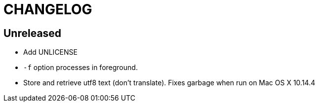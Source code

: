 CHANGELOG
=========

== Unreleased

* Add UNLICENSE
* `-f` option processes in foreground.
* Store and retrieve utf8 text (don't translate).  Fixes garbage when run on
  Mac OS X 10.14.4
